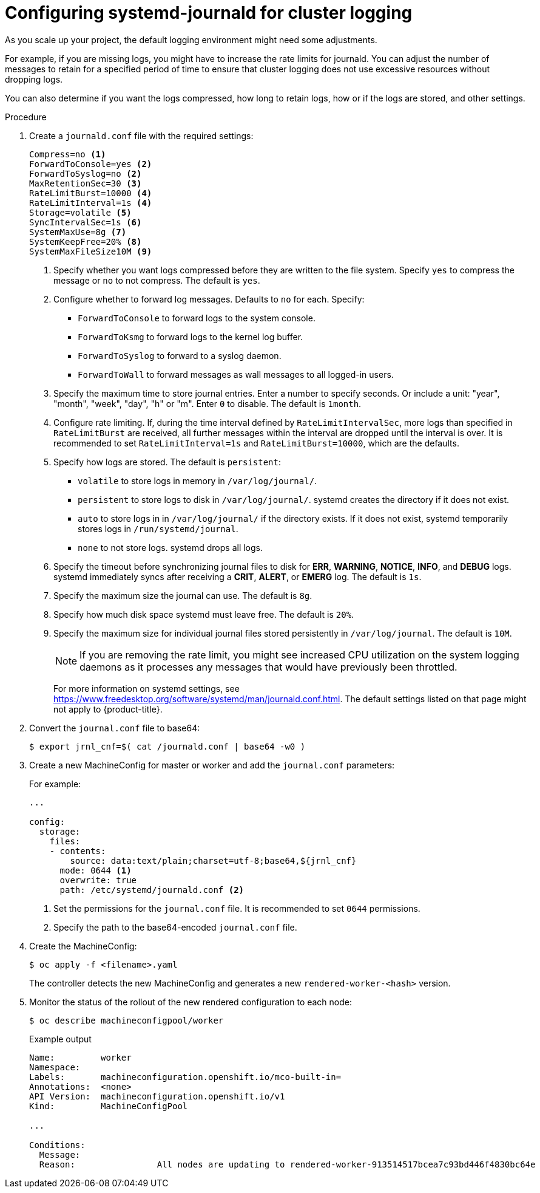 // Module included in the following assemblies:
//
// * logging/config/cluster-logging-systemd

[id="cluster-logging-systemd-scaling_{context}"]
= Configuring systemd-journald for cluster logging 

As you scale up your project, the default logging environment might need some
adjustments.

For example, if you are missing logs, you might have to increase the rate limits for journald.
You can adjust the number of messages to retain for a specified period of time to ensure that
cluster logging does not use excessive resources without dropping logs. 

You can also determine if you want the logs compressed, how long to retain logs, how or if the logs are stored,
and other settings.

.Procedure

. Create a `journald.conf` file with the required settings:
+
[source,terminal]
----
Compress=no <1>
ForwardToConsole=yes <2>
ForwardToSyslog=no <2>
MaxRetentionSec=30 <3>
RateLimitBurst=10000 <4>
RateLimitInterval=1s <4>
Storage=volatile <5>
SyncIntervalSec=1s <6>
SystemMaxUse=8g <7>
SystemKeepFree=20% <8>
SystemMaxFileSize10M <9>
----
+
<1> Specify whether you want logs compressed before they are written to the file system. 
Specify `yes` to compress the message or `no` to not compress. The default is `yes`.
<2> Configure whether to forward log messages. Defaults to `no` for each. Specify:
* `ForwardToConsole` to forward logs to the system console.
* `ForwardToKsmg` to forward logs to the kernel log buffer.
* `ForwardToSyslog` to forward to a syslog daemon.
* `ForwardToWall` to forward messages as wall messages to all logged-in users.
<3> Specify the maximum time to store journal entries. Enter a number to specify seconds. Or 
include a unit: "year", "month", "week", "day", "h" or "m". Enter `0` to disable. The default is `1month`. 
<4> Configure rate limiting. If, during the time interval defined by `RateLimitIntervalSec`, more logs than specified in `RateLimitBurst` 
are received, all further messages within the interval are dropped until the interval is over. It is recommended to set 
`RateLimitInterval=1s` and `RateLimitBurst=10000`, which are the defaults.
<5> Specify how logs are stored. The default is `persistent`: 
* `volatile` to store logs in memory in `/var/log/journal/`. 
* `persistent` to store logs to disk  in `/var/log/journal/`. systemd creates the directory if it does not exist. 
* `auto` to store logs in  in `/var/log/journal/` if the directory exists. If it does not exist, systemd temporarily stores logs in `/run/systemd/journal`.
* `none` to not store logs. systemd drops all logs.
<6> Specify the timeout before synchronizing journal files to disk for *ERR*, *WARNING*, *NOTICE*, *INFO*, and *DEBUG* logs. 
systemd immediately syncs after receiving a *CRIT*, *ALERT*, or *EMERG* log. The default is `1s`.
<7> Specify the maximum size the journal can use. The default is `8g`.
<8> Specify how much disk space systemd must leave free. The default is `20%`.
<9> Specify the maximum size for individual journal files stored persistently in `/var/log/journal`. The default is `10M`.
+
[NOTE]
====
If you are removing the rate limit, you might see increased CPU utilization on the
system logging daemons as it processes any messages that would have previously
been throttled.
====
+
For more information on systemd settings, see link:https://www.freedesktop.org/software/systemd/man/journald.conf.html[https://www.freedesktop.org/software/systemd/man/journald.conf.html]. The default settings listed on that page might not apply to {product-title}.
+
// Defaults from https://github.com/openshift/openshift-ansible/pull/3753/files#diff-40b7a7231e77d95ca6009dc9bcc0f470R33-R34

. Convert the `journal.conf` file to base64:
+
[source,terminal]
----
$ export jrnl_cnf=$( cat /journald.conf | base64 -w0 )
----

. Create a new MachineConfig for master or worker and add the `journal.conf` parameters:
+
For example: 
+
[source,yaml]
----

...

config:
  storage:
    files:
    - contents:
        source: data:text/plain;charset=utf-8;base64,${jrnl_cnf}
      mode: 0644 <1>
      overwrite: true
      path: /etc/systemd/journald.conf <2>
----
<1> Set the permissions for the `journal.conf` file. It is recommended to set `0644` permissions. 
<2> Specify the path to the base64-encoded `journal.conf` file.

. Create the MachineConfig:
+
[source,terminal]
----
$ oc apply -f <filename>.yaml
----
+
The controller detects the new MachineConfig and generates a new `rendered-worker-<hash>` version. 

. Monitor the status of the rollout of the new rendered configuration to each node:
+
[source,terminal]
----
$ oc describe machineconfigpool/worker
----
+
.Example output
[source,terminal]
----
Name:         worker
Namespace:    
Labels:       machineconfiguration.openshift.io/mco-built-in=
Annotations:  <none>
API Version:  machineconfiguration.openshift.io/v1
Kind:         MachineConfigPool

...

Conditions:
  Message:               
  Reason:                All nodes are updating to rendered-worker-913514517bcea7c93bd446f4830bc64e
----
